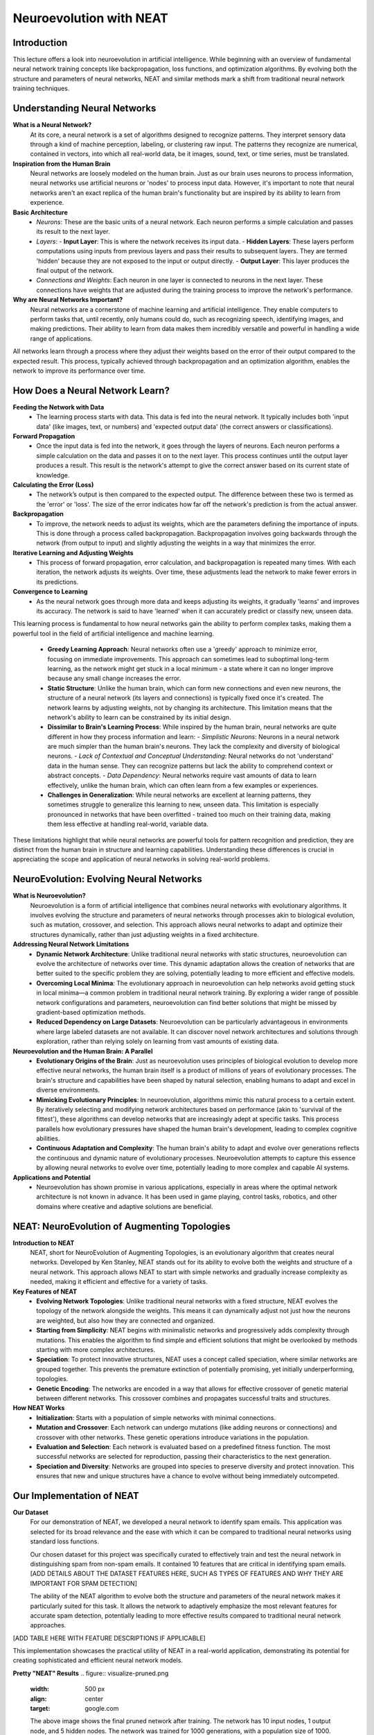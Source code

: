 Neuroevolution with NEAT
========================

Introduction
------------
This lecture offers a look into neuroevolution in artificial intelligence. While beginning with an overview of fundamental neural network training concepts like backpropagation, loss functions, and optimization algorithms. By evolving both the structure and parameters of neural networks, NEAT and similar methods mark a shift from traditional neural network training techniques. 

Understanding Neural Networks
-----------------------------

**What is a Neural Network?**
   At its core, a neural network is a set of algorithms designed to recognize patterns. They interpret sensory data through a kind of machine perception, labeling, or clustering raw input. The patterns they recognize are numerical, contained in vectors, into which all real-world data, be it images, sound, text, or time series, must be translated.

**Inspiration from the Human Brain**
   Neural networks are loosely modeled on the human brain. Just as our brain uses neurons to process information, neural networks use artificial neurons or 'nodes' to process input data. However, it's important to note that neural networks aren't an exact replica of the human brain's functionality but are inspired by its ability to learn from experience.

**Basic Architecture**
   - *Neurons*: These are the basic units of a neural network. Each neuron performs a simple calculation and passes its result to the next layer.
   - *Layers*:
     - **Input Layer**: This is where the network receives its input data.
     - **Hidden Layers**: These layers perform computations using inputs from previous layers and pass their results to subsequent layers. They are termed 'hidden' because they are not exposed to the input or output directly.
     - **Output Layer**: This layer produces the final output of the network.
   - *Connections and Weights*: Each neuron in one layer is connected to neurons in the next layer. These connections have weights that are adjusted during the training process to improve the network's performance.

**Why are Neural Networks Important?**
   Neural networks are a cornerstone of machine learning and artificial intelligence. They enable computers to perform tasks that, until recently, only humans could do, such as recognizing speech, identifying images, and making predictions. Their ability to learn from data makes them incredibly versatile and powerful in handling a wide range of applications.
All networks learn through a process where they adjust their weights based on the error of their output compared to the expected result. This process, typically achieved through backpropagation and an optimization algorithm, enables the network to improve its performance over time.


How Does a Neural Network Learn?
--------------------------------

**Feeding the Network with Data**
   - The learning process starts with data. This data is fed into the neural network. It typically includes both 'input data' (like images, text, or numbers) and 'expected output data' (the correct answers or classifications).

**Forward Propagation**
   - Once the input data is fed into the network, it goes through the layers of neurons. Each neuron performs a simple calculation on the data and passes it on to the next layer. This process continues until the output layer produces a result. This result is the network's attempt to give the correct answer based on its current state of knowledge.

**Calculating the Error (Loss)**
   - The network’s output is then compared to the expected output. The difference between these two is termed as the 'error' or 'loss'. The size of the error indicates how far off the network's prediction is from the actual answer.

**Backpropagation**
   - To improve, the network needs to adjust its weights, which are the parameters defining the importance of inputs. This is done through a process called backpropagation. Backpropagation involves going backwards through the network (from output to input) and slightly adjusting the weights in a way that minimizes the error.

**Iterative Learning and Adjusting Weights**
   - This process of forward propagation, error calculation, and backpropagation is repeated many times. With each iteration, the network adjusts its weights. Over time, these adjustments lead the network to make fewer errors in its predictions.

**Convergence to Learning**
   - As the neural network goes through more data and keeps adjusting its weights, it gradually 'learns' and improves its accuracy. The network is said to have 'learned' when it can accurately predict or classify new, unseen data.

This learning process is fundamental to how neural networks gain the ability to perform complex tasks, making them a powerful tool in the field of artificial intelligence and machine learning.

   - **Greedy Learning Approach**: Neural networks often use a 'greedy' approach to minimize error, focusing on immediate improvements. This approach can sometimes lead to suboptimal long-term learning, as the network might get stuck in a local minimum - a state where it can no longer improve because any small change increases the error.

   - **Static Structure**: Unlike the human brain, which can form new connections and even new neurons, the structure of a neural network (its layers and connections) is typically fixed once it's created. The network learns by adjusting weights, not by changing its architecture. This limitation means that the network's ability to learn can be constrained by its initial design.

   - **Dissimilar to Brain's Learning Process**: While inspired by the human brain, neural networks are quite different in how they process information and learn:
     - *Simplistic Neurons*: Neurons in a neural network are much simpler than the human brain's neurons. They lack the complexity and diversity of biological neurons.
     - *Lack of Contextual and Conceptual Understanding*: Neural networks do not 'understand' data in the human sense. They can recognize patterns but lack the ability to comprehend context or abstract concepts.
     - *Data Dependency*: Neural networks require vast amounts of data to learn effectively, unlike the human brain, which can often learn from a few examples or experiences.

   - **Challenges in Generalization**: While neural networks are excellent at learning patterns, they sometimes struggle to generalize this learning to new, unseen data. This limitation is especially pronounced in networks that have been overfitted - trained too much on their training data, making them less effective at handling real-world, variable data.

These limitations highlight that while neural networks are powerful tools for pattern recognition and prediction, they are distinct from the human brain in structure and learning capabilities. Understanding these differences is crucial in appreciating the scope and application of neural networks in solving real-world problems.


NeuroEvolution: Evolving Neural Networks
----------------------------------------

**What is Neuroevolution?**
   Neuroevolution is a form of artificial intelligence that combines neural networks with evolutionary algorithms. It involves evolving the structure and parameters of neural networks through processes akin to biological evolution, such as mutation, crossover, and selection. This approach allows neural networks to adapt and optimize their structures dynamically, rather than just adjusting weights in a fixed architecture.

**Addressing Neural Network Limitations**
   - **Dynamic Network Architecture**: Unlike traditional neural networks with static structures, neuroevolution can evolve the architecture of networks over time. This dynamic adaptation allows the creation of networks that are better suited to the specific problem they are solving, potentially leading to more efficient and effective models.

   - **Overcoming Local Minima**: The evolutionary approach in neuroevolution can help networks avoid getting stuck in local minima—a common problem in traditional neural network training. By exploring a wider range of possible network configurations and parameters, neuroevolution can find better solutions that might be missed by gradient-based optimization methods.

   - **Reduced Dependency on Large Datasets**: Neuroevolution can be particularly advantageous in environments where large labeled datasets are not available. It can discover novel network architectures and solutions through exploration, rather than relying solely on learning from vast amounts of existing data.

**Neuroevolution and the Human Brain: A Parallel**
   - **Evolutionary Origins of the Brain**: Just as neuroevolution uses principles of biological evolution to develop more effective neural networks, the human brain itself is a product of millions of years of evolutionary processes. The brain's structure and capabilities have been shaped by natural selection, enabling humans to adapt and excel in diverse environments.

   - **Mimicking Evolutionary Principles**: In neuroevolution, algorithms mimic this natural process to a certain extent. By iteratively selecting and modifying network architectures based on performance (akin to 'survival of the fittest'), these algorithms can develop networks that are increasingly adept at specific tasks. This process parallels how evolutionary pressures have shaped the human brain's development, leading to complex cognitive abilities.

   - **Continuous Adaptation and Complexity**: The human brain's ability to adapt and evolve over generations reflects the continuous and dynamic nature of evolutionary processes. Neuroevolution attempts to capture this essence by allowing neural networks to evolve over time, potentially leading to more complex and capable AI systems.



**Applications and Potential**
   - Neuroevolution has shown promise in various applications, especially in areas where the optimal network architecture is not known in advance. It has been used in game playing, control tasks, robotics, and other domains where creative and adaptive solutions are beneficial.


NEAT: NeuroEvolution of Augmenting Topologies
---------------------------------------------

**Introduction to NEAT**
   NEAT, short for NeuroEvolution of Augmenting Topologies, is an evolutionary algorithm that creates neural networks. Developed by Ken Stanley, NEAT stands out for its ability to evolve both the weights and structure of a neural network. This approach allows NEAT to start with simple networks and gradually increase complexity as needed, making it efficient and effective for a variety of tasks.

**Key Features of NEAT**
   - **Evolving Network Topologies**: Unlike traditional neural networks with a fixed structure, NEAT evolves the topology of the network alongside the weights. This means it can dynamically adjust not just how the neurons are weighted, but also how they are connected and organized.
   - **Starting from Simplicity**: NEAT begins with minimalistic networks and progressively adds complexity through mutations. This enables the algorithm to find simple and efficient solutions that might be overlooked by methods starting with more complex architectures.
   - **Speciation**: To protect innovative structures, NEAT uses a concept called speciation, where similar networks are grouped together. This prevents the premature extinction of potentially promising, yet initially underperforming, topologies.
   - **Genetic Encoding**: The networks are encoded in a way that allows for effective crossover of genetic material between different networks. This crossover combines and propagates successful traits and structures.

**How NEAT Works**
   - **Initialization**: Starts with a population of simple networks with minimal connections.
   - **Mutation and Crossover**: Each network can undergo mutations (like adding neurons or connections) and crossover with other networks. These genetic operations introduce variations in the population.
   - **Evaluation and Selection**: Each network is evaluated based on a predefined fitness function. The most successful networks are selected for reproduction, passing their characteristics to the next generation.
   - **Speciation and Diversity**: Networks are grouped into species to preserve diversity and protect innovation. This ensures that new and unique structures have a chance to evolve without being immediately outcompeted.


Our Implementation of NEAT
--------------------------

**Our Dataset**
   For our demonstration of NEAT, we developed a neural network to identify spam emails. This application was selected for its broad relevance and the ease with which it can be compared to traditional neural networks using standard loss functions.

   Our chosen dataset for this project was specifically curated to effectively train and test the neural network in distinguishing spam from non-spam emails. It contained 10 features that are critical in identifying spam emails. [ADD DETAILS ABOUT THE DATASET FEATURES HERE, SUCH AS TYPES OF FEATURES AND WHY THEY ARE IMPORTANT FOR SPAM DETECTION]

   The ability of the NEAT algorithm to evolve both the structure and parameters of the neural network makes it particularly suited for this task. It allows the network to adaptively emphasize the most relevant features for accurate spam detection, potentially leading to more effective results compared to traditional neural network approaches.

[ADD TABLE HERE WITH FEATURE DESCRIPTIONS IF APPLICABLE]

This implementation showcases the practical utility of NEAT in a real-world application, demonstrating its potential for creating sophisticated and efficient neural network models.

**Pretty "NEAT" Results**
.. figure:: visualize-pruned.png
    :width: 500 px
    :align: center
    :target: google.com

    The above image shows the final pruned network after training. The network has 10 input nodes, 1 output node, and 5 hidden nodes. The network was trained for 1000 generations, with a population size of 1000.

.. figure:: avg_fitness.png
    :width: 500 px
    :align: center
    :target: google.com

    The above graph shows the average fitness of the population over 1000 generations. The fitness is calculated as the mean squared error between the network's output and the expected output. The fitness increases over time as the network learns to better predict the correct output.

.. figure:: Speciation.png
    :width: 500 px
    :align: center
    :target: google.com

    The above graph shows the number of species and the number of genomes in each in the population over 1000 generations. The number of species decreases over time as the initial population species stagnates and gets removed.


**Sources**
Sure, I can put the sources in that format for you. Here is the result:

[1] `NEAT - Wikipedia <https://en.wikipedia.org/wiki/Neuroevolution_of_augmenting_topologies>`_
[2] `Evolving Neural Networks through Augmenting Topologies <http://nn.cs.utexas.edu/downloads/papers/stanley.ec02.pdf>`_
[3] `NeuroEvolution of Augmenting Topologies (NEAT) in Python <https://www.geeksforgeeks.org/neuroevolution-of-augmenting-topologies-neat-in-python/>`_
[4] `NEAT-Python <https://github.com/CodeReclaimers/neat-python>`_
[5] `NEAT Implementations <https://github.com/NEAT-Implementations>`_
[6] `Neural Networks Research Group <http://nn.cs.utexas.edu/>`_
[7] `The Hundred-Page Machine Learning Book by Andriy Burkov <https://themlbook.com/>`_
[8] `what is a  Neural Network MIT <https://news.mit.edu/2017/explained-neural-networks-deep-learning-0414>`_
